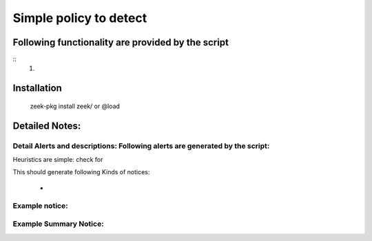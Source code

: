 =================================================================================
Simple policy to detect 
=================================================================================

Following functionality are provided by the script
--------------------------------------------------
::
        1) 

Installation
------------
	zeek-pkg install zeek/ 
	or
	@load 


Detailed Notes:
---------------

Detail Alerts and descriptions: Following alerts are generated by the script:
******************************************************************************

Heuristics  are simple: check for 

This should generate following Kinds of notices:

	- 

Example notice: 
***************************

Example Summary Notice: 
***************************



